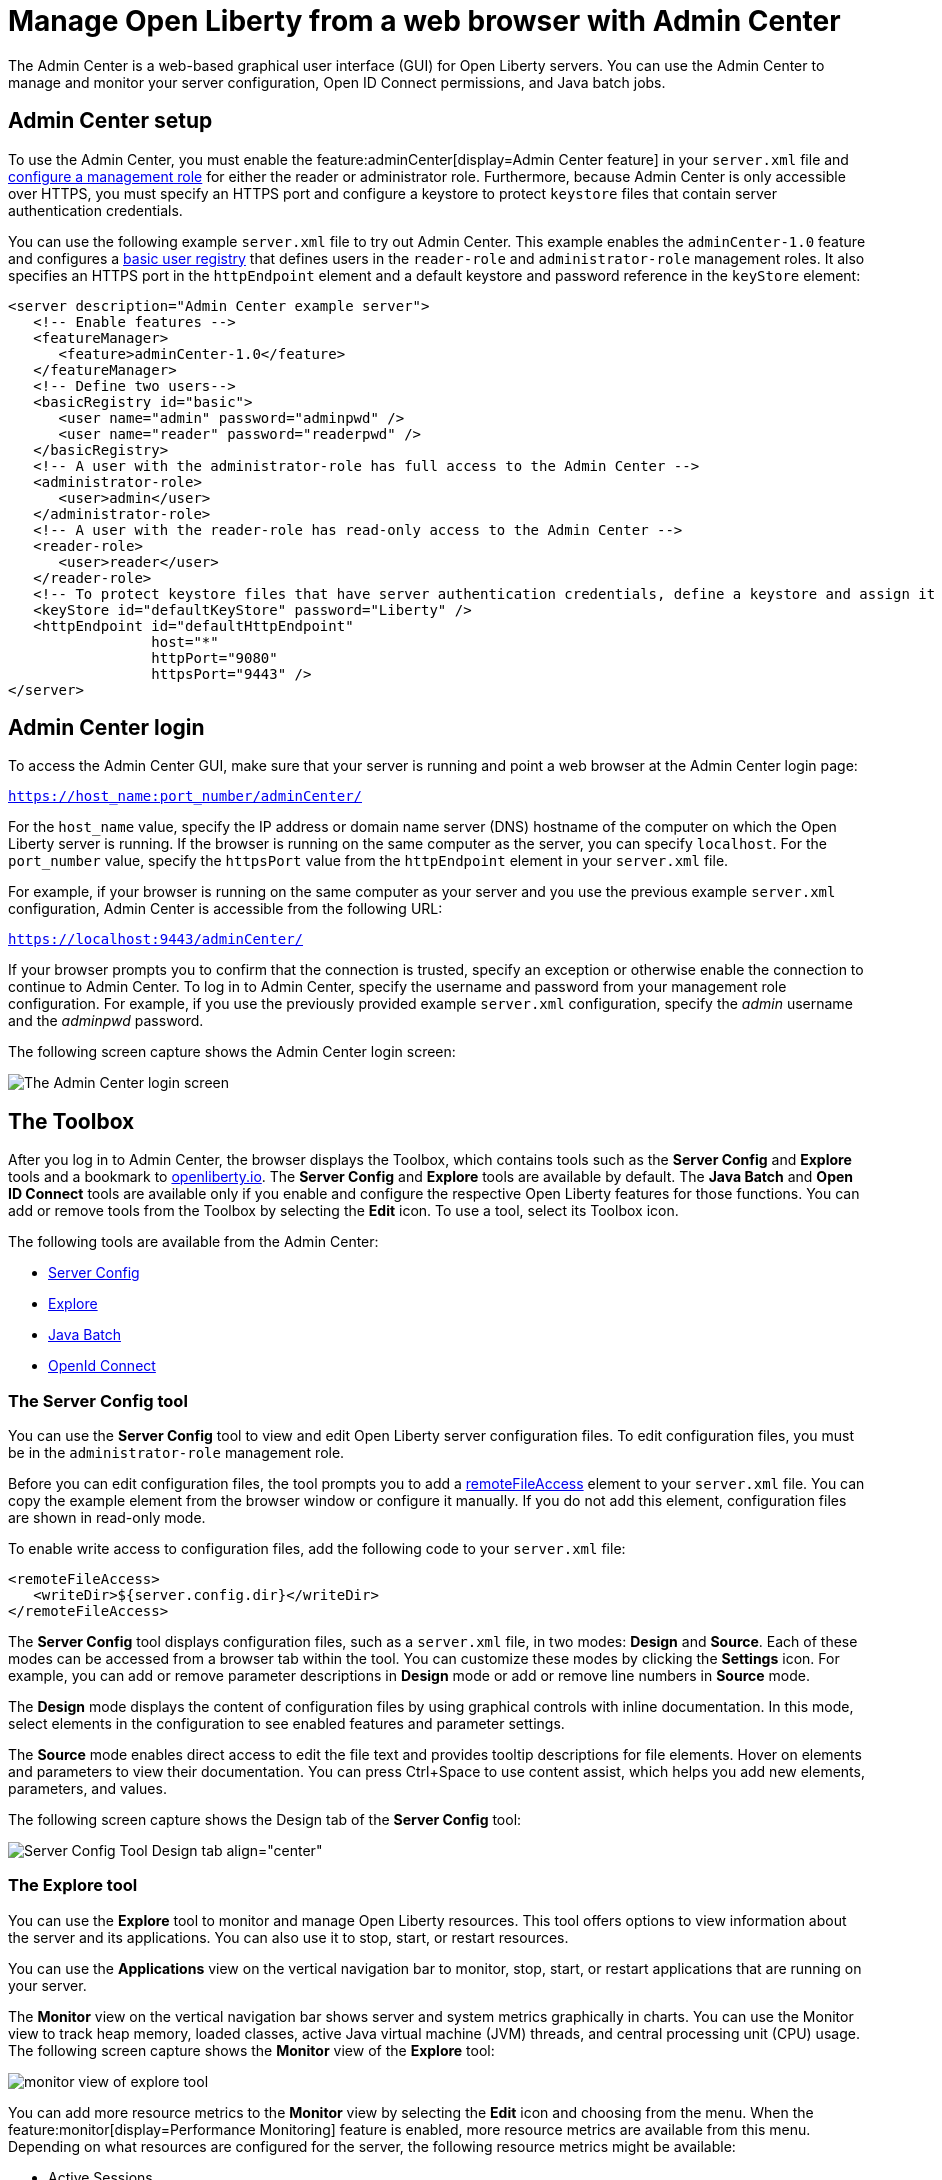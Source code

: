 // Copyright (c) 2021 IBM Corporation and others.
// Licensed under Creative Commons Attribution-NoDerivatives
// 4.0 International (CC BY-ND 4.0)
//   https://creativecommons.org/licenses/by-nd/4.0/
//
// Contributors:
//     IBM Corporation
//
:page-description: The Admin Center feature enables a web-based graphical user interface (GUI) for Open Liberty servers. You can use the Admin Center to manage and monitor your server configuration, Open ID Connect permissions, and Java Batch jobs.
:seo-title: Manage Open Liberty from a web browser with the Admin Center GUI
:page-layout: general-reference
:page-type: general
= Manage Open Liberty from a web browser with Admin Center

The Admin Center is a web-based graphical user interface (GUI) for Open Liberty servers. You can use the Admin Center to manage and monitor your server configuration, Open ID Connect permissions, and Java batch jobs.

== Admin Center setup

To use the Admin Center, you must enable the feature:adminCenter[display=Admin Center feature] in your `server.xml` file and https://www.openliberty.io/docs/latest/reference/feature/appSecurity-3.0.html#_configure_rest_api_access_roles[configure a management role] for either the reader or administrator role. Furthermore, because Admin Center is only accessible over HTTPS, you must specify an HTTPS port and configure a keystore to protect `keystore` files that contain server authentication credentials.

You can use the following example `server.xml` file to try out Admin Center. This example enables the `adminCenter-1.0` feature and configures a https://www.openliberty.io/docs/latest/user-registries-application-security.html#_basic_user_registries_for_application_development[basic user registry] that defines users in the `reader-role` and `administrator-role` management roles. It also specifies an HTTPS port in the `httpEndpoint` element and a default keystore and password reference in the `keyStore` element:

[source,xml]
----
<server description="Admin Center example server">
   <!-- Enable features -->
   <featureManager>
      <feature>adminCenter-1.0</feature>
   </featureManager>
   <!-- Define two users-->
   <basicRegistry id="basic">
      <user name="admin" password="adminpwd" />
      <user name="reader" password="readerpwd" />
   </basicRegistry>
   <!-- A user with the administrator-role has full access to the Admin Center -->
   <administrator-role>
      <user>admin</user>
   </administrator-role>
   <!-- A user with the reader-role has read-only access to the Admin Center -->
   <reader-role>
      <user>reader</user>
   </reader-role>
   <!-- To protect keystore files that have server authentication credentials, define a keystore and assign it a password -->
   <keyStore id="defaultKeyStore" password="Liberty" />
   <httpEndpoint id="defaultHttpEndpoint"
                 host="*"
                 httpPort="9080"
                 httpsPort="9443" />
</server>
----

== Admin Center login

To access the Admin Center GUI, make sure that your server is running and point a web browser at the Admin Center login page:

`https://host_name:port_number/adminCenter/`

For the `host_name` value, specify the IP address or domain name server (DNS) hostname of the computer on which the Open Liberty server is running. If the browser is running on the same computer as the server, you can specify `localhost`.
For the `port_number` value, specify the `httpsPort` value from the `httpEndpoint` element in your `server.xml` file.

For example, if your browser is running on the same computer as your server and you use the previous example `server.xml` configuration, Admin Center is accessible from the following URL:

`https://localhost:9443/adminCenter/`

If your browser prompts you to confirm that the connection is trusted, specify an exception or otherwise enable the connection to continue to Admin Center.
To log in to Admin Center, specify the username and password from your management role configuration. For example, if you use the previously provided example `server.xml` configuration, specify the _admin_ username  and the _adminpwd_ password.

The following screen capture shows the Admin Center login screen:

image::ui_login.png[The Admin Center login screen,align="center"]

== The Toolbox

After you log in to Admin Center, the browser displays the Toolbox, which contains tools such as the **Server Config** and **Explore** tools and a bookmark to link:https://openliberty.io[openliberty.io].
The **Server Config** and **Explore** tools are available by default. The **Java Batch** and **Open ID Connect** tools are available only if you enable and configure the respective Open Liberty features for those functions. You can add or remove tools from the Toolbox by selecting the **Edit** icon. To use a tool, select its Toolbox icon.

The following tools are available from the Admin Center:

* <<#server,Server Config>>
* <<#explore,Explore>>
* <<#batch,Java Batch>>
* <<#openid,OpenId Connect>>

[#server]
=== The Server Config tool

You can use the **Server Config** tool to view and edit Open Liberty server configuration files.
To edit configuration files, you must be in the `administrator-role` management role.

Before you can edit configuration files, the tool prompts you to add a link:https://openliberty.io/docs/latest/reference/config/remoteFileAccess.html[remoteFileAccess] element to your `server.xml` file. You can copy the example element from the browser window or configure it  manually. If you do not add this element, configuration files are shown in read-only mode.

To enable write access to configuration files, add the following code to your `server.xml` file:
[source, xml]
----
<remoteFileAccess>
   <writeDir>${server.config.dir}</writeDir>
</remoteFileAccess>
----

The **Server Config** tool displays configuration files, such as a `server.xml` file, in two modes: **Design** and **Source**. Each of these modes can be accessed from a browser tab within the tool. You can customize these modes by clicking the **Settings** icon. For example, you can add or remove parameter descriptions in **Design** mode or add or remove line numbers in **Source** mode.

The **Design** mode displays the content of configuration files by using graphical controls with inline documentation. In this mode, select elements in the configuration to see enabled features and parameter settings.

The **Source** mode enables direct access to edit the file text and provides tooltip descriptions for file elements. Hover on elements and parameters to view their documentation. You can press Ctrl+Space to use content assist, which helps you add new elements, parameters, and values.

The following screen capture shows the Design tab of the **Server Config** tool:

image::ui_serverConfigTool2.png[Server Config Tool Design tab align="center"]

[#explore]
=== The Explore tool
You can use the **Explore** tool to monitor and manage Open Liberty resources. This tool offers options to view information about the server and its applications. You can also use it to stop, start, or restart resources.

You can use the **Applications** view on the vertical navigation bar to monitor, stop, start, or restart applications that are running on your server.

The **Monitor** view on the vertical navigation bar shows server and system metrics graphically in charts. You can use the Monitor view to track heap memory, loaded classes, active Java virtual machine (JVM) threads, and central processing unit (CPU) usage. The following screen capture shows the **Monitor** view of the **Explore** tool:

image::ui_exploreTool3.png[monitor view of explore tool,align="center"]

You can add more resource metrics to the **Monitor** view by selecting the **Edit** icon and choosing from the menu. When the feature:monitor[display=Performance Monitoring] feature is enabled, more resource metrics are available from this menu. Depending on what resources are configured for the server, the following resource metrics might be available:

- Active Sessions
- Active Liberty Threads
- Average Response Time
- Average Wait Time
- Request Count
- Used Connections

[#batch]
=== The Java Batch tool

If you configure the feature:batchManagement[display=Batch Management] feature, you can access the **Java Batch** tool. With this tool, you can view the progress and status of your Java batch jobs, manage their instances, and view their log files.
If batch jobs or job logs are on remote servers, link:/guides/cors.html[configure cross origin region sharing (CORS)] on each remote server. CORS enables Admin Center to request job information from remote servers.

[#openid]
=== The OpenID Connect (OIDC) tools

If you enable the feature:openidConnectServer[display=OpenID Connect Provider feature] and link:https://openliberty.io/blog/2019/09/13/microprofile-reactive-messaging-19009.html#oidc[configure OpenID Connect], you can access the following **OpenID Connect** tools from the Admin Center:

* **OpenID Connect Client Management**:
You can use this tool to allow an administrator to manage clients on an OpenID Connect provider.

* **OpenID Connect Personal Token Management**:
You can use this tool to allow a user to manage application passwords and application tokens on an OpenID Connect provider.

* **OpenID Connect Users Token Management**:
You can use this tool to allow an administrator to revoke application passwords and app-tokens of other users on an OpenID Connect provider.
